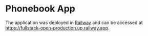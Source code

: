 * Phonebook App
The application was deployed in [[https://railway.app/][Railway]] and can be accessed at [[https://fullstack-open-production.up.railway.app]].
